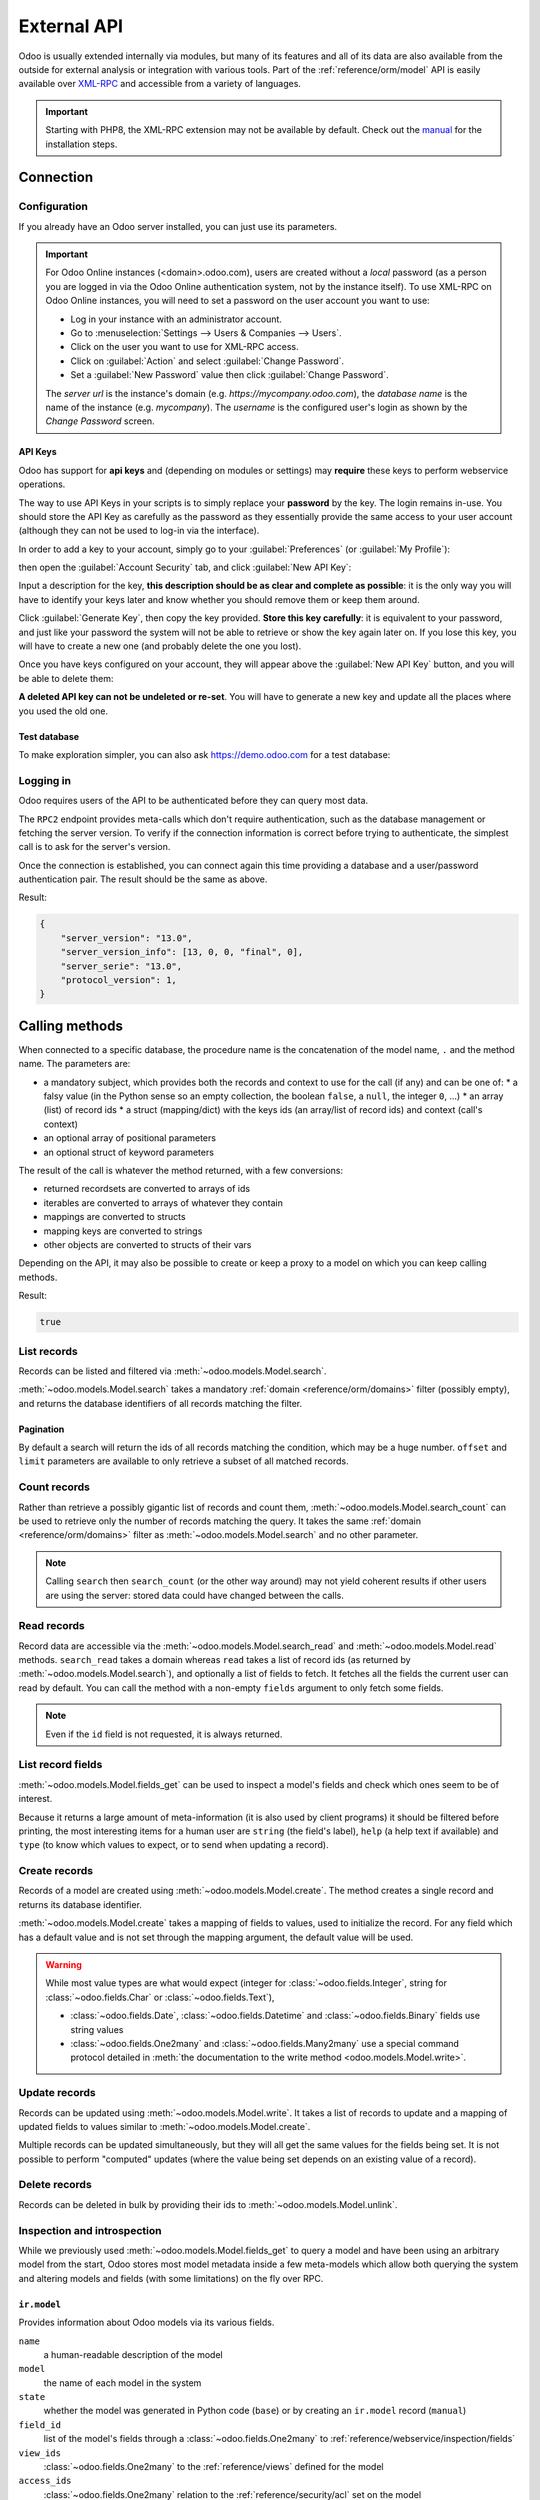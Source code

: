 ============
External API
============

Odoo is usually extended internally via modules, but many of its features and
all of its data are also available from the outside for external analysis or
integration with various tools. Part of the :ref:`reference/orm/model` API is
easily available over XML-RPC_ and accessible from a variety of languages.

.. important::
   Starting with PHP8, the XML-RPC extension may not be available by default.
   Check out the `manual <https://www.php.net/manual/en/xmlrpc.installation.php>`_
   for the installation steps.

.. seealso::
   - :doc:`Tutorial on web services <../howtos/web_services>`

Connection
==========

Configuration
-------------

If you already have an Odoo server installed, you can just use its parameters.

.. important::

   For Odoo Online instances (<domain>.odoo.com), users are created without a
   *local* password (as a person you are logged in via the Odoo Online
   authentication system, not by the instance itself). To use XML-RPC on Odoo
   Online instances, you will need to set a password on the user account you
   want to use:

   * Log in your instance with an administrator account.
   * Go to :menuselection:`Settings --> Users & Companies --> Users`.
   * Click on the user you want to use for XML-RPC access.
   * Click on :guilabel:`Action` and select :guilabel:`Change Password`.
   * Set a :guilabel:`New Password` value then click :guilabel:`Change Password`.

   The *server url* is the instance's domain (e.g.
   *https://mycompany.odoo.com*), the *database name* is the name of the
   instance (e.g. *mycompany*). The *username* is the configured user's login
   as shown by the *Change Password* screen.

.. tabs::

   .. code-tab:: python

      scheme = 'https'
      domain = <insert server URL>  # 'mycompany.odoo.com'
      database = <insert database name>  # 'mycompany'
      username = 'admin'
      password = <insert password for your admin user (default: admin)>

   .. code-tab:: ruby

      scheme = 'https'
      domain = <insert server URL>  # "mycompany.odoo.com"
      database = <insert database name>  # "mycompany"
      username = "admin"
      password = <insert password for your admin user (default: admin)>

   .. code-tab:: php

      $scheme = 'https'
      $domain = <insert server URL>;  // "mycompany.odoo.com"
      $database = <insert database name>;  // "mycompany"
      $username = "admin";
      $password = <insert password for your admin user (default: admin)>;

   .. code-tab:: java

      final String scheme = "https"
            domain = <insert server URL>,  // "mycompany.odoo.com"
            database = <insert database name>,  // "mycompany"
            username = "admin",
            password = <insert password for your admin user (default: admin)>;

API Keys
~~~~~~~~

.. versionadded:: 14.0

Odoo has support for **api keys** and (depending on modules or settings) may
**require** these keys to perform webservice operations.

The way to use API Keys in your scripts is to simply replace your **password**
by the key. The login remains in-use. You should store the API Key as carefully
as the password as they essentially provide the same access to your user
account (although they can not be used to log-in via the interface).

In order to add a key to your account, simply go to your
:guilabel:`Preferences` (or :guilabel:`My Profile`):

.. image:: external_api/preferences.png
   :align: center

then open the :guilabel:`Account Security` tab, and click
:guilabel:`New API Key`:

.. image:: external_api/account-security.png
   :align: center

Input a description for the key, **this description should be as clear and
complete as possible**: it is the only way you will have to identify your keys
later and know whether you should remove them or keep them around.

Click :guilabel:`Generate Key`, then copy the key provided. **Store this key
carefully**: it is equivalent to your password, and just like your password
the system will not be able to retrieve or show the key again later on. If you lose
this key, you will have to create a new one (and probably delete the one you
lost).

Once you have keys configured on your account, they will appear above the
:guilabel:`New API Key` button, and you will be able to delete them:

.. image:: external_api/delete-key.png
   :align: center

**A deleted API key can not be undeleted or re-set**. You will have to generate
a new key and update all the places where you used the old one.

Test database
~~~~~~~~~~~~~

To make exploration simpler, you can also ask https://demo.odoo.com for a test
database:

.. tabs::

   .. code-tab:: python

      info = xmlrpc.client.ServerProxy('https://demo.odoo.com/start').start()
      url, database, username, password = \
         info['host'][8:], info['database'], info['user'], info['password']

   .. code-tab:: ruby

      info = XMLRPC::Client.new2('https://demo.odoo.com/start').call('start')
      url, database, username, password = \
         info['host'][8..-1], info['database'], info['user'], info['password']

   .. group-tab:: PHP

      .. code-block:: php

         $info = ripcord::client('https://demo.odoo.com/start')->start();
         list($url, $database, $username, $password) =
           [substr($info['host'], 8), $info['database'], $info['user'], $info['password']];

      .. note::
         These examples use the `Ripcord <https://code.google.com/p/ripcord/>`_
         library, which provides a simple XML-RPC API. Ripcord requires that
         `XML-RPC support be enabled
         <https://php.net/manual/en/xmlrpc.installation.php>`_ in your PHP
         installation.

         Since calls are performed over
         `HTTPS <https://en.wikipedia.org/wiki/HTTP_Secure>`_, it also requires that
         the `OpenSSL extension
         <https://php.net/manual/en/openssl.installation.php>`_ be enabled.

   .. group-tab:: Java

      .. code-block:: java

         final XmlRpcClient start =  new XmlRpcClient() {{
             setConfig(new XmlRpcClientConfigImpl() {{
                 setServerURL(new URL("https://demo.odoo.com/start"));
             }});
         }};
         final Map<String, String> info =
             (Map<String, String>) start.execute("start", emptyList());

         final String url = info.get("host").substring(8),
                 database = info.get("database"),
                 username = info.get("user"),
                 password = info.get("password");

      .. note::
         These examples use the `Apache XML-RPC library <https://ws.apache.org/xmlrpc/>`_.

         The examples do not include imports as these imports couldn't be
         pasted in the code.

Logging in
----------

Odoo requires users of the API to be authenticated before they can query most
data.

The ``RPC2`` endpoint provides meta-calls which don't require
authentication, such as the database management or fetching the server
version. To verify if the connection information is correct before trying
to authenticate, the simplest call is to ask for the server's version.

.. tabs::

   .. group-tab:: Python XML-RPC

      .. literalinclude:: {ODOO_RELPATH}/odoo/addons/rpc2/tests/test_xmlrpc2.py
         :language: python
         :dedent: 8
         :start-after: <a id=common>
         :end-before: </a>

   .. group-tab:: Python JSON-RPC

      .. literalinclude:: {ODOO_RELPATH}/odoo/addons/rpc2/tests/test_jsonrpc2.py
         :language: python
         :dedent: 8
         :start-after: <a id=common>
         :end-before: </a>

   .. group-tab:: Ruby

      .. literalinclude:: {ODOO_RELPATH}/odoo/addons/rpc2/tests/test_rpc2.rb
         :language: ruby
         :start-after: <a id=common>
         :end-before: </a>

   .. group-tab:: PHP

      .. literalinclude:: {ODOO_RELPATH}/odoo/addons/rpc2/tests/test_rpc2.php
         :language: php
         :start-after: <a id=common>
         :end-before: </a>

   .. group-tab:: Java

      .. literalinclude:: {ODOO_RELPATH}/odoo/addons/rpc2/tests/test_rpc2.java
         :language: java
         :dedent: 8
         :start-after: <a id=common>
         :end-before: </a>

   .. group-tab:: cURL

      .. literalinclude:: {ODOO_RELPATH}/odoo/addons/rpc2/tests/test_rpc2.sh
         :language: bash
         :start-after: <a id=common>
         :end-before: </a>

Once the connection is established, you can connect again this time
providing a database and a user/password authentication pair. The
result should be the same as above.

.. tabs::

   .. group-tab:: Python XML-RPC

      .. literalinclude:: {ODOO_RELPATH}/odoo/addons/rpc2/tests/test_xmlrpc2.py
         :language: python
         :dedent: 8
         :start-after: <a id=models>
         :end-before: </a>

   .. group-tab:: Python JSON-RPC

      .. literalinclude:: {ODOO_RELPATH}/odoo/addons/rpc2/tests/test_jsonrpc2.py
         :language: python
         :dedent: 8
         :start-after: <a id=models>
         :end-before: </a>

   .. group-tab:: Ruby

      .. literalinclude:: {ODOO_RELPATH}/odoo/addons/rpc2/tests/test_rpc2.rb
         :language: ruby
         :start-after: <a id=models>
         :end-before: </a>

   .. group-tab:: PHP

      .. literalinclude:: {ODOO_RELPATH}/odoo/addons/rpc2/tests/test_rpc2.php
         :language: php
         :start-after: <a id=models>
         :end-before: </a>

   .. group-tab:: Java

      .. literalinclude:: {ODOO_RELPATH}/odoo/addons/rpc2/tests/test_rpc2.java
         :language: java
         :dedent: 8
         :start-after: <a id=models>
         :end-before: </a>

   .. group-tab:: cURL

      .. literalinclude:: {ODOO_RELPATH}/odoo/addons/rpc2/tests/test_rpc2.sh
         :language: bash
         :start-after: <a id=models>
         :end-before: </a>

Result:

.. code-block:: json

   {
       "server_version": "13.0",
       "server_version_info": [13, 0, 0, "final", 0],
       "server_serie": "13.0",
       "protocol_version": 1,
   }

.. _api/external_api/calling_methods:

Calling methods
===============

When connected to a specific database, the procedure name is the concatenation
of the model name, ``.`` and the method name. The parameters are:

* a mandatory subject, which provides both the records and context to use for
  the call (if any) and can be one of:
  * a falsy value (in the Python sense so an empty collection, the boolean
  ``false``, a ``null``, the integer ``0``, ...)
  * an array (list) of record ids
  * a struct (mapping/dict) with the keys ids (an array/list of record ids) and
  context (call's context)
* an optional array of positional parameters
* an optional struct of keyword parameters

The result of the call is whatever the method returned, with a few conversions:

* returned recordsets are converted to arrays of ids
* iterables are converted to arrays of whatever they contain
* mappings are converted to structs
* mapping keys are converted to strings
* other objects are converted to structs of their vars

Depending on the API, it may also be possible to create or keep a proxy to a model on which you can keep calling methods.

.. tabs::

   .. group-tab:: Python XML-RPC

      .. literalinclude:: {ODOO_RELPATH}/odoo/addons/rpc2/tests/test_xmlrpc2.py
         :language: python
         :dedent: 8
         :start-after: <a id=check_access_rights>
         :end-before: </a>

   .. group-tab:: Python JSON-RPC

      .. literalinclude:: {ODOO_RELPATH}/odoo/addons/rpc2/tests/test_jsonrpc2.py
         :language: python
         :dedent: 8
         :start-after: <a id=check_access_rights>
         :end-before: </a>

   .. group-tab:: Ruby

      .. literalinclude:: {ODOO_RELPATH}/odoo/addons/rpc2/tests/test_rpc2.rb
         :language: ruby
         :start-after: <a id=check_access_rights>
         :end-before: </a>

   .. group-tab:: PHP

      .. literalinclude:: {ODOO_RELPATH}/odoo/addons/rpc2/tests/test_rpc2.php
         :language: php
         :start-after: <a id=check_access_rights>
         :end-before: </a>

   .. group-tab:: Java

      .. literalinclude:: {ODOO_RELPATH}/odoo/addons/rpc2/tests/test_rpc2.java
         :language: java
         :dedent: 8
         :start-after: <a id=check_access_rights>
         :end-before: </a>

   .. group-tab:: cURL

      .. literalinclude:: {ODOO_RELPATH}/odoo/addons/rpc2/tests/test_rpc2.sh
         :language: bash
         :start-after: <a id=check_access_rights>
         :end-before: </a>

Result:

.. code-block:: json

   true


.. _external_api/search

List records
------------

Records can be listed and filtered via :meth:`~odoo.models.Model.search`.

:meth:`~odoo.models.Model.search` takes a mandatory
:ref:`domain <reference/orm/domains>` filter (possibly empty), and returns the
database identifiers of all records matching the filter.

.. example::

   To list customer companies, for instance:

   .. tabs::

      .. group-tab:: Python XML-RPC

         .. literalinclude:: {ODOO_RELPATH}/odoo/addons/rpc2/tests/test_xmlrpc2.py
            :language: python
            :dedent: 8
            :start-after: <a id=list>
            :end-before: </a>

      .. group-tab:: Python XML-RPC

         .. literalinclude:: {ODOO_RELPATH}/odoo/addons/rpc2/tests/test_jsonrpc2.py
            :language: python
            :dedent: 8
            :start-after: <a id=list>
            :end-before: </a>

      .. group-tab:: Ruby

         .. literalinclude:: {ODOO_RELPATH}/odoo/addons/rpc2/tests/test_rpc2.rb
            :language: ruby
            :start-after: <a id=list>
            :end-before: </a>

      .. group-tab:: PHP

         .. literalinclude:: {ODOO_RELPATH}/odoo/addons/rpc2/tests/test_rpc2.rb
            :language: ruby
            :start-after: <a id=list>
            :end-before: </a>

      .. group-tab:: Java

         .. literalinclude:: {ODOO_RELPATH}/odoo/addons/rpc2/tests/test_rpc2.java
            :language: java
            :dedent: 8
            :start-after: <a id=list>
            :end-before: </a>

      .. group-tab:: cURL

         .. literalinclude:: {ODOO_RELPATH}/odoo/addons/rpc2/tests/test_rpc2.sh
            :language: bash
            :start-after: <a id=list>
            :end-before: </a>


   Result:

   .. code-block:: json

      [7, 18, 12, 14, 17, 19, 8, 31, 26, 16, 13, 20, 30, 22, 29, 15, 23, 28, 74]

Pagination
~~~~~~~~~~

By default a search will return the ids of all records matching the
condition, which may be a huge number. ``offset`` and ``limit`` parameters are
available to only retrieve a subset of all matched records.

.. example::

   .. tabs::

      .. group-tab:: Python XML-RPC

         .. literalinclude:: {ODOO_RELPATH}/odoo/addons/rpc2/tests/test_xmlrpc2.py
            :language: python
            :dedent: 8
            :start-after: <a id=pagination>
            :end-before: </a>

      .. group-tab:: Python XML-RPC

         .. literalinclude:: {ODOO_RELPATH}/odoo/addons/rpc2/tests/test_jsonrpc2.py
            :language: python
            :dedent: 8
            :start-after: <a id=pagination>
            :end-before: </a>

      .. group-tab:: Ruby

         .. literalinclude:: {ODOO_RELPATH}/odoo/addons/rpc2/tests/test_rpc2.rb
            :language: ruby
            :start-after: <a id=pagination>
            :end-before: </a>

      .. group-tab:: PHP

         .. literalinclude:: {ODOO_RELPATH}/odoo/addons/rpc2/tests/test_rpc2.rb
            :language: ruby
            :start-after: <a id=pagination>
            :end-before: </a>

      .. group-tab:: Java

         .. literalinclude:: {ODOO_RELPATH}/odoo/addons/rpc2/tests/test_rpc2.java
            :language: java
            :dedent: 8
            :start-after: <a id=pagination>
            :end-before: </a>

      .. group-tab:: cURL

         .. literalinclude:: {ODOO_RELPATH}/odoo/addons/rpc2/tests/test_rpc2.sh
            :language: bash
            :start-after: <a id=pagination>
            :end-before: </a>

   Result:

   .. code-block:: json

      [13, 20, 30, 22, 29]

Count records
-------------

Rather than retrieve a possibly gigantic list of records and count them,
:meth:`~odoo.models.Model.search_count` can be used to retrieve
only the number of records matching the query. It takes the same
:ref:`domain <reference/orm/domains>` filter as
:meth:`~odoo.models.Model.search` and no other parameter.

.. example::

   .. tabs::

      .. group-tab:: Python XML-RPC

         .. literalinclude:: {ODOO_RELPATH}/odoo/addons/rpc2/tests/test_xmlrpc2.py
            :language: python
            :dedent: 8
            :start-after: <a id=count>
            :end-before: </a>

      .. group-tab:: Python XML-RPC

         .. literalinclude:: {ODOO_RELPATH}/odoo/addons/rpc2/tests/test_jsonrpc2.py
            :language: python
            :dedent: 8
            :start-after: <a id=count>
            :end-before: </a>

      .. group-tab:: Ruby

         .. literalinclude:: {ODOO_RELPATH}/odoo/addons/rpc2/tests/test_rpc2.rb
            :language: ruby
            :start-after: <a id=count>
            :end-before: </a>

      .. group-tab:: PHP

         .. literalinclude:: {ODOO_RELPATH}/odoo/addons/rpc2/tests/test_rpc2.rb
            :language: ruby
            :start-after: <a id=count>
            :end-before: </a>

      .. group-tab:: Java

         .. literalinclude:: {ODOO_RELPATH}/odoo/addons/rpc2/tests/test_rpc2.java
            :language: java
            :dedent: 8
            :start-after: <a id=count>
            :end-before: </a>

      .. group-tab:: cURL

         .. literalinclude:: {ODOO_RELPATH}/odoo/addons/rpc2/tests/test_rpc2.sh
            :language: bash
            :start-after: <a id=count>
            :end-before: </a>

   Result:

   .. code-block:: json

      19

.. note::
   Calling ``search`` then ``search_count`` (or the other way around) may not
   yield coherent results if other users are using the server: stored data
   could have changed between the calls.

Read records
------------

Record data are accessible via the :meth:`~odoo.models.Model.search_read` and :meth:`~odoo.models.Model.read` methods. ``search_read`` takes a domain whereas ``read`` takes a list of record ids (as returned by :meth:`~odoo.models.Model.search`), and optionally a list of fields to fetch. It fetches all the fields the current user can read by default. You can call the method with a non-empty ``fields`` argument to only fetch some fields.

.. example::

   This first exemple shows you how to use :meth:`~odoo.models.Model.search_read`.

   .. tabs::

      .. group-tab:: Python XML-RPC

         .. literalinclude:: {ODOO_RELPATH}/odoo/addons/rpc2/tests/test_xmlrpc2.py
            :language: python
            :dedent: 8
            :start-after: <a id=search_read>
            :end-before: </a>

      .. group-tab:: Python XML-RPC

         .. literalinclude:: {ODOO_RELPATH}/odoo/addons/rpc2/tests/test_jsonrpc2.py
            :language: python
            :dedent: 8
            :start-after: <a id=search_read>
            :end-before: </a>

      .. group-tab:: Ruby

         .. literalinclude:: {ODOO_RELPATH}/odoo/addons/rpc2/tests/test_rpc2.rb
            :language: ruby
            :start-after: <a id=search_read>
            :end-before: </a>

      .. group-tab:: PHP

         .. literalinclude:: {ODOO_RELPATH}/odoo/addons/rpc2/tests/test_rpc2.rb
            :language: ruby
            :start-after: <a id=search_read>
            :end-before: </a>

      .. group-tab:: Java

         .. literalinclude:: {ODOO_RELPATH}/odoo/addons/rpc2/tests/test_rpc2.java
            :language: java
            :dedent: 8
            :start-after: <a id=search_read>
            :end-before: </a>

      .. group-tab:: cURL

         .. literalinclude:: {ODOO_RELPATH}/odoo/addons/rpc2/tests/test_rpc2.sh
            :language: bash
            :start-after: <a id=search_read>
            :end-before: </a>

   This second example shows how to use :meth:`~odoo.models.Model.read` using
   the first record we fetched in the :ref:`external_api/search` section.

   .. tabs::

      .. group-tab:: Python XML-RPC

         .. literalinclude:: {ODOO_RELPATH}/odoo/addons/rpc2/tests/test_xmlrpc2.py
            :language: python
            :dedent: 8
            :start-after: <a id=read>
            :end-before: </a>

      .. group-tab:: Python XML-RPC

         .. literalinclude:: {ODOO_RELPATH}/odoo/addons/rpc2/tests/test_jsonrpc2.py
            :language: python
            :dedent: 8
            :start-after: <a id=read>
            :end-before: </a>

      .. group-tab:: Ruby

         .. literalinclude:: {ODOO_RELPATH}/odoo/addons/rpc2/tests/test_rpc2.rb
            :language: ruby
            :start-after: <a id=read>
            :end-before: </a>

      .. group-tab:: PHP

         .. literalinclude:: {ODOO_RELPATH}/odoo/addons/rpc2/tests/test_rpc2.rb
            :language: ruby
            :start-after: <a id=read>
            :end-before: </a>

      .. group-tab:: Java

         .. literalinclude:: {ODOO_RELPATH}/odoo/addons/rpc2/tests/test_rpc2.java
            :language: java
            :dedent: 8
            :start-after: <a id=read>
            :end-before: </a>

   Result:

   .. code-block:: json

      [{"comment": false, "country_id": [21, "Belgium"], "id": 7, "name": "Agrolait"}]

.. note::
   Even if the ``id`` field is not requested, it is always returned.

List record fields
------------------

:meth:`~odoo.models.Model.fields_get` can be used to inspect
a model's fields and check which ones seem to be of interest.

Because it returns a large amount of meta-information (it is also used by client
programs) it should be filtered before printing, the most interesting items
for a human user are ``string`` (the field's label), ``help`` (a help text if
available) and ``type`` (to know which values to expect, or to send when
updating a record).

.. example::

   .. tabs::

      .. group-tab:: Python XML-RPC

         .. literalinclude:: {ODOO_RELPATH}/odoo/addons/rpc2/tests/test_xmlrpc2.py
            :language: python
            :dedent: 8
            :start-after: <a id=fields_get>
            :end-before: </a>

      .. group-tab:: Python XML-RPC

         .. literalinclude:: {ODOO_RELPATH}/odoo/addons/rpc2/tests/test_jsonrpc2.py
            :language: python
            :dedent: 8
            :start-after: <a id=fields_get>
            :end-before: </a>

      .. group-tab:: Ruby

         .. literalinclude:: {ODOO_RELPATH}/odoo/addons/rpc2/tests/test_rpc2.rb
            :language: ruby
            :start-after: <a id=fields_get>
            :end-before: </a>

      .. group-tab:: PHP

         .. literalinclude:: {ODOO_RELPATH}/odoo/addons/rpc2/tests/test_rpc2.rb
            :language: ruby
            :start-after: <a id=fields_get>
            :end-before: </a>

      .. group-tab:: Java

         .. literalinclude:: {ODOO_RELPATH}/odoo/addons/rpc2/tests/test_rpc2.java
            :language: java
            :dedent: 8
            :start-after: <a id=fields_get>
            :end-before: </a>

      .. group-tab:: cURL

         .. literalinclude:: {ODOO_RELPATH}/odoo/addons/rpc2/tests/test_rpc2.sh
            :language: bash
            :start-after: <a id=fields_get>
            :end-before: </a>

   Result:

   .. code-block:: json

      {
          "ean13": {
              "type": "char",
              "help": "BarCode",
              "string": "EAN13"
          },
          "property_account_position_id": {
              "type": "many2one",
              "help": "The fiscal position will determine taxes and accounts used for the partner.",
              "string": "Fiscal Position"
          },
          "signup_valid": {
              "type": "boolean",
              "help": "",
              "string": "Signup Token is Valid"
          },
          "date_localization": {
              "type": "date",
              "help": "",
              "string": "Geo Localization Date"
          },
          "ref_company_ids": {
              "type": "one2many",
              "help": "",
              "string": "Companies that refers to partner"
          },
          "sale_order_count": {
              "type": "integer",
              "help": "",
              "string": "# of Sales Order"
          },
          "purchase_order_count": {
              "type": "integer",
              "help": "",
              "string": "# of Purchase Order"
          },
      }

.. _external_api/create

Create records
--------------

Records of a model are created using :meth:`~odoo.models.Model.create`. The
method creates a single record and returns its database identifier.

:meth:`~odoo.models.Model.create` takes a mapping of fields to values, used
to initialize the record. For any field which has a default value and is not
set through the mapping argument, the default value will be used.

.. example::

   .. tabs::

      .. group-tab:: Python XML-RPC

         .. literalinclude:: {ODOO_RELPATH}/odoo/addons/rpc2/tests/test_xmlrpc2.py
            :language: python
            :dedent: 12
            :start-after: <a id=create>
            :end-before: </a>

      .. group-tab:: Python XML-RPC

         .. literalinclude:: {ODOO_RELPATH}/odoo/addons/rpc2/tests/test_jsonrpc2.py
            :language: python
            :dedent: 12
            :start-after: <a id=create>
            :end-before: </a>

      .. group-tab:: Ruby

         .. literalinclude:: {ODOO_RELPATH}/odoo/addons/rpc2/tests/test_rpc2.rb
            :language: ruby
            :start-after: <a id=create>
            :end-before: </a>

      .. group-tab:: PHP

         .. literalinclude:: {ODOO_RELPATH}/odoo/addons/rpc2/tests/test_rpc2.rb
            :language: ruby
            :start-after: <a id=create>
            :end-before: </a>

      .. group-tab:: Java

         .. literalinclude:: {ODOO_RELPATH}/odoo/addons/rpc2/tests/test_rpc2.java
            :language: java
            :dedent: 8
            :start-after: <a id=create>
            :end-before: </a>

      .. group-tab:: cURL

         .. literalinclude:: {ODOO_RELPATH}/odoo/addons/rpc2/tests/test_rpc2.sh
            :language: bash
            :start-after: <a id=create>
            :end-before: </a>

   Result:

   .. code-block:: json

      78

.. warning::
   While most value types are what would expect (integer for
   :class:`~odoo.fields.Integer`, string for :class:`~odoo.fields.Char`
   or :class:`~odoo.fields.Text`),

   - :class:`~odoo.fields.Date`, :class:`~odoo.fields.Datetime` and
     :class:`~odoo.fields.Binary` fields use string values
   - :class:`~odoo.fields.One2many` and :class:`~odoo.fields.Many2many`
     use a special command protocol detailed in :meth:`the documentation to
     the write method <odoo.models.Model.write>`.

Update records
--------------

Records can be updated using :meth:`~odoo.models.Model.write`. It takes
a list of records to update and a mapping of updated fields to values similar
to :meth:`~odoo.models.Model.create`.

Multiple records can be updated simultaneously, but they will all get the same
values for the fields being set. It is not possible to perform
"computed" updates (where the value being set depends on an existing value of
a record).

.. example::

   Because we need records on which to write, we are going to use the record
   we created in the :ref:`external_api/create` section.

   .. tabs::

      .. group-tab:: Python XML-RPC

         .. literalinclude:: {ODOO_RELPATH}/odoo/addons/rpc2/tests/test_xmlrpc2.py
            :language: python
            :dedent: 8
            :start-after: <a id=write>
            :end-before: </a>

      .. group-tab:: Python XML-RPC

         .. literalinclude:: {ODOO_RELPATH}/odoo/addons/rpc2/tests/test_jsonrpc2.py
            :language: python
            :dedent: 8
            :start-after: <a id=write>
            :end-before: </a>

      .. group-tab:: Ruby

         .. literalinclude:: {ODOO_RELPATH}/odoo/addons/rpc2/tests/test_rpc2.rb
            :language: ruby
            :start-after: <a id=write>
            :end-before: </a>

      .. group-tab:: PHP

         .. literalinclude:: {ODOO_RELPATH}/odoo/addons/rpc2/tests/test_rpc2.rb
            :language: ruby
            :start-after: <a id=write>
            :end-before: </a>

      .. group-tab:: Java

         .. literalinclude:: {ODOO_RELPATH}/odoo/addons/rpc2/tests/test_rpc2.java
            :language: java
            :dedent: 8
            :start-after: <a id=write>
            :end-before: </a>

      .. group-tab:: cURL

         .. literalinclude:: {ODOO_RELPATH}/odoo/addons/rpc2/tests/test_rpc2.sh
            :language: bash
            :start-after: <a id=write>
            :end-before: </a>

   Result:

   .. code-block:: json

      [[78, "Newer partner"]]

Delete records
--------------

Records can be deleted in bulk by providing their ids to
:meth:`~odoo.models.Model.unlink`.

.. example::

   Because we need records on which to write, we are going to use the record
   we created in the :ref:`external_api/create` section.

   .. tabs::

      .. group-tab:: Python XML-RPC

         .. literalinclude:: {ODOO_RELPATH}/odoo/addons/rpc2/tests/test_xmlrpc2.py
            :language: python
            :dedent: 8
            :start-after: <a id=unlink>
            :end-before: </a>

      .. group-tab:: Python XML-RPC

         .. literalinclude:: {ODOO_RELPATH}/odoo/addons/rpc2/tests/test_jsonrpc2.py
            :language: python
            :dedent: 8
            :start-after: <a id=unlink>
            :end-before: </a>

      .. group-tab:: Ruby

         .. literalinclude:: {ODOO_RELPATH}/odoo/addons/rpc2/tests/test_rpc2.rb
            :language: ruby
            :start-after: <a id=unlink>
            :end-before: </a>

      .. group-tab:: PHP

         .. literalinclude:: {ODOO_RELPATH}/odoo/addons/rpc2/tests/test_rpc2.rb
            :language: ruby
            :start-after: <a id=unlink>
            :end-before: </a>

      .. group-tab:: Java

         .. literalinclude:: {ODOO_RELPATH}/odoo/addons/rpc2/tests/test_rpc2.java
            :language: java
            :dedent: 8
            :start-after: <a id=unlink>
            :end-before: </a>

      .. group-tab:: cURL

         .. literalinclude:: {ODOO_RELPATH}/odoo/addons/rpc2/tests/test_rpc2.sh
            :language: bash
            :start-after: <a id=unlink>
            :end-before: </a>

   Result:

   .. code-block:: json

      []

Inspection and introspection
----------------------------

While we previously used :meth:`~odoo.models.Model.fields_get` to query a
model and have been using an arbitrary model from the start, Odoo stores
most model metadata inside a few meta-models which allow both querying the
system and altering models and fields (with some limitations) on the fly over
RPC.

.. _external_api/ir.model
.. _reference/webservice/inspection/models:

``ir.model``
~~~~~~~~~~~~

Provides information about Odoo models via its various fields.

``name``
    a human-readable description of the model
``model``
    the name of each model in the system
``state``
    whether the model was generated in Python code (``base``) or by creating
    an ``ir.model`` record (``manual``)
``field_id``
    list of the model's fields through a :class:`~odoo.fields.One2many` to
    :ref:`reference/webservice/inspection/fields`
``view_ids``
    :class:`~odoo.fields.One2many` to the :ref:`reference/views` defined
    for the model
``access_ids``
    :class:`~odoo.fields.One2many` relation to the
    :ref:`reference/security/acl` set on the model

``ir.model`` can be used to

- Query the system for installed models (as a precondition to operations
  on the model or to explore the system's content).
- Get information about a specific model (generally by listing the fields
  associated with it).
- Create new models dynamically over RPC.

.. important::
   * Custom model names must start with ``x_``.
   * The ``state`` must be provided and set to ``manual``, otherwise the model will
     not be loaded.
   * It is not possible to add new *methods* to a custom model, only fields.

.. example::

   A custom model will initially contain only the "built-in" fields available
   on all models:

   .. tabs::

      .. group-tab:: Python XML-RPC

         .. literalinclude:: {ODOO_RELPATH}/odoo/addons/rpc2/tests/test_xmlrpc2.py
            :language: python
            :dedent: 8
            :start-after: <a id=ir.model>
            :end-before: </a>

      .. group-tab:: Python XML-RPC

         .. literalinclude:: {ODOO_RELPATH}/odoo/addons/rpc2/tests/test_jsonrpc2.py
            :language: python
            :dedent: 8
            :start-after: <a id=ir.model>
            :end-before: </a>

      .. group-tab:: Ruby

         .. literalinclude:: {ODOO_RELPATH}/odoo/addons/rpc2/tests/test_rpc2.rb
            :language: ruby
            :start-after: <a id=ir.model>
            :end-before: </a>

      .. group-tab:: PHP

         .. literalinclude:: {ODOO_RELPATH}/odoo/addons/rpc2/tests/test_rpc2.rb
            :language: ruby
            :start-after: <a id=ir.model>
            :end-before: </a>

      .. group-tab:: Java

         .. literalinclude:: {ODOO_RELPATH}/odoo/addons/rpc2/tests/test_rpc2.java
            :language: java
            :dedent: 8
            :start-after: <a id=ir.model>
            :end-before: </a>

      .. group-tab:: cURL

         .. literalinclude:: {ODOO_RELPATH}/odoo/addons/rpc2/tests/test_rpc2.sh
            :language: bash
            :start-after: <a id=ir.model>
            :end-before: </a>

   Result:

   .. code-block:: json

      {
          "create_uid": {
              "type": "many2one",
              "string": "Created by"
          },
          "create_date": {
              "type": "datetime",
              "string": "Created on"
          },
          "__last_update": {
              "type": "datetime",
              "string": "Last Modified on"
          },
          "write_uid": {
              "type": "many2one",
              "string": "Last Updated by"
          },
          "write_date": {
              "type": "datetime",
              "string": "Last Updated on"
          },
          "display_name": {
              "type": "char",
              "string": "Display Name"
          },
          "id": {
              "type": "integer",
              "string": "Id"
          }
      }

.. _reference/webservice/inspection/fields:

``ir.model.fields``
~~~~~~~~~~~~~~~~~~~

Provides information about the fields of Odoo models and allows adding
custom fields without using Python code.

``model_id``
    :class:`~odoo.fields.Many2one` to
    :ref:`reference/webservice/inspection/models` to which the field belongs
``name``
    the field's technical name (used in ``read`` or ``write``)
``field_description``
    the field's user-readable label (e.g. ``string`` in ``fields_get``)
``ttype``
    the :ref:`type <reference/orm/fields>` of field to create
``state``
    whether the field was created via Python code (``base``) or via
    ``ir.model.fields`` (``manual``)
``required``, ``readonly``, ``translate``
    enables the corresponding flag on the field
``groups``
    :ref:`field-level access control <reference/security/fields>`, a
    :class:`~odoo.fields.Many2many` to ``res.groups``
``selection``, ``size``, ``on_delete``, ``relation``, ``relation_field``, ``domain``
    type-specific properties and customizations, see :ref:`the fields
    documentation <reference/orm/fields>` for details

.. important::
   - Like custom models, only new fields created with ``state="manual"`` are activated as actual
     fields on the model.
   - Computed fields can not be added via ``ir.model.fields``, some field meta-information
     (defaults, onchange) can not be set either.

.. example::

   Because we need a model on which to add a custom field, we are going to use
   the model we created in the :ref:`external_api/ir.model` section.

   .. tabs::

      .. group-tab:: Python XML-RPC

         .. literalinclude:: {ODOO_RELPATH}/odoo/addons/rpc2/tests/test_xmlrpc2.py
            :language: python
            :dedent: 8
            :start-after: <a id=ir.model.fields>
            :end-before: </a>

      .. group-tab:: Python XML-RPC

         .. literalinclude:: {ODOO_RELPATH}/odoo/addons/rpc2/tests/test_jsonrpc2.py
            :language: python
            :dedent: 8
            :start-after: <a id=ir.model.fields>
            :end-before: </a>

      .. group-tab:: Ruby

         .. literalinclude:: {ODOO_RELPATH}/odoo/addons/rpc2/tests/test_rpc2.rb
            :language: ruby
            :start-after: <a id=ir.model.fields>
            :end-before: </a>

      .. group-tab:: PHP

         .. literalinclude:: {ODOO_RELPATH}/odoo/addons/rpc2/tests/test_rpc2.rb
            :language: ruby
            :start-after: <a id=ir.model.fields>
            :end-before: </a>

      .. group-tab:: Java

         .. literalinclude:: {ODOO_RELPATH}/odoo/addons/rpc2/tests/test_rpc2.java
            :language: java
            :dedent: 8
            :start-after: <a id=ir.model.fields>
            :end-before: </a>

      .. group-tab:: cURL

         .. literalinclude:: {ODOO_RELPATH}/odoo/addons/rpc2/tests/test_rpc2.sh
            :language: bash
            :start-after: <a id=ir.model.fields>
            :end-before: </a>

   Result:

   .. code-block:: json

      [
          {
              "create_uid": [1, "Administrator"],
              "x_name": "test record",
              "__last_update": "2014-11-12 16:32:13",
              "write_uid": [1, "Administrator"],
              "write_date": "2014-11-12 16:32:13",
              "create_date": "2014-11-12 16:32:13",
              "id": 1,
              "display_name": "test record"
          }
      ]

.. _PostgreSQL: https://www.postgresql.org
.. _XML-RPC: https://en.wikipedia.org/wiki/XML-RPC
.. _base64: https://en.wikipedia.org/wiki/Base64

